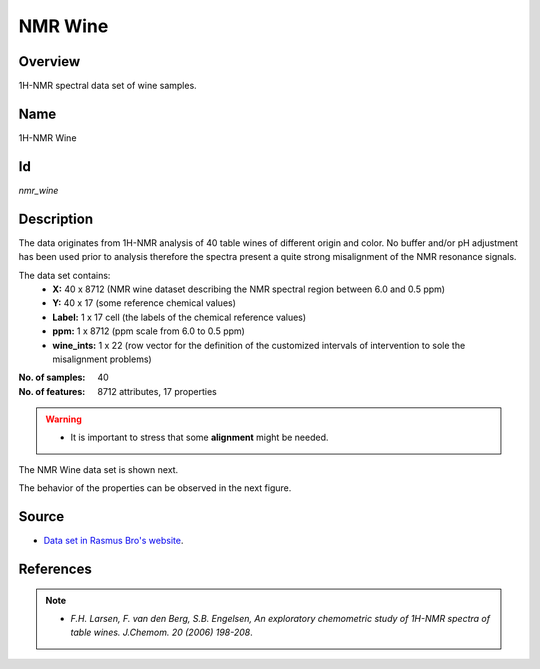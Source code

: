 ========
NMR Wine
========

Overview
########
1H-NMR spectral data set of wine samples.

Name
####
1H-NMR Wine

Id
##
`nmr_wine`

Description
###########
The data originates from 1H-NMR analysis of 40 table wines of different origin and color. No buffer and/or pH adjustment has been used prior to analysis therefore the spectra present a quite strong misalignment of the NMR resonance signals.

The data set contains:
    - **X:** 40 x 8712 (NMR wine dataset describing the NMR spectral region between 6.0 and 0.5 ppm)
    - **Y:** 40 x 17 (some reference chemical values)
    - **Label:** 1 x 17 cell (the labels of the chemical reference values)
    - **ppm:** 1 x 8712 (ppm scale from 6.0 to 0.5 ppm)
    - **wine_ints:** 1 x 22 (row vector for the definition of the customized intervals of intervention to sole the misalignment problems)

:No. of samples:
    40
:No. of features:
    8712 attributes, 17 properties

.. warning::
    - It is important to stress that some **alignment** might be needed.

The NMR Wine data set is shown next.

.. image:: _images/nmr_wine_data_plot.png
    :width: 800px
    :align: center
    :alt: The NMR Wine data set.

The behavior of the properties can be observed in the next figure.

.. image:: _images/nmr_wine_props_behavior.png
    :width: 800px
    :align: center
    :alt: Behavior of the properties of the NMR Wine data set.

Source
######
- `Data set in Rasmus Bro's website <http://www.models.life.ku.dk/Wine_NMR>`_.

References
##########
.. note::
    - `F.H. Larsen, F. van den Berg, S.B. Engelsen, An exploratory chemometric study of 1H-NMR spectra of table wines. J.Chemom. 20 (2006) 198-208`.
